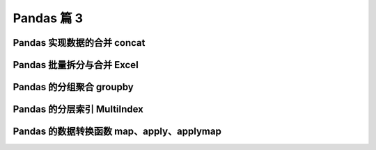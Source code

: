 Pandas 篇 3
##################################################################################

Pandas 实现数据的合并 concat
**********************************************************************************

.. code-block:: python
	:linenos:

	#### 使用场景：
	批量合并相同格式的Excel、给DataFrame添加行、给DataFrame添加列

	#### 一句话说明concat语法：  
	* 使用某种合并方式(inner/outer)
	* 沿着某个轴向(axis=0/1)
	* 把多个Pandas对象(DataFrame/Series)合并成一个。

	#### concat语法：pandas.concat(objs, axis=0, join='outer', ignore_index=False)
	* objs：一个列表，内容可以是DataFrame或者Series，可以混合
	* axis：默认是0代表按行合并，如果等于1代表按列合并
	* join：合并的时候索引的对齐方式，默认是outer join，也可以是inner join
	* ignore_index：是否忽略掉原来的数据索引

	#### append语法：DataFrame.append(other, ignore_index=False)
	append只有按行合并，没有按列合并，相当于concat按行的简写形式  
	* other：单个dataframe、series、dict，或者列表
	* ignore_index：是否忽略掉原来的数据索引

	#### 参考文档：
	* pandas.concat的api文档：https://pandas.pydata.org/pandas-docs/stable/reference/api/pandas.concat.html
	* pandas.concat的教程：https://pandas.pydata.org/pandas-docs/stable/user_guide/merging.html
	* pandas.append的api文档：https://pandas.pydata.org/pandas-docs/stable/reference/api/pandas.DataFrame.append.html

	import pandas as pd

	import warnings
	warnings.filterwarnings('ignore')

	### 一、使用pandas.concat合并数据
	df1 = pd.DataFrame({'A': ['A0', 'A1', 'A2', 'A3'],
	                    'B': ['B0', 'B1', 'B2', 'B3'],
	                    'C': ['C0', 'C1', 'C2', 'C3'],
	                    'D': ['D0', 'D1', 'D2', 'D3'],
	                    'E': ['E0', 'E1', 'E2', 'E3']
	                   })
	df1
		A	B	C	D	E
	0	A0	B0	C0	D0	E0
	1	A1	B1	C1	D1	E1
	2	A2	B2	C2	D2	E2
	3	A3	B3	C3	D3	E3

	df2 = pd.DataFrame({ 'A': ['A4', 'A5', 'A6', 'A7'],
	                     'B': ['B4', 'B5', 'B6', 'B7'],
	                     'C': ['C4', 'C5', 'C6', 'C7'],
	                     'D': ['D4', 'D5', 'D6', 'D7'],
	                     'F': ['F4', 'F5', 'F6', 'F7']
	                   })
	df2
	A	B	C	D	F
	0	A4	B4	C4	D4	F4
	1	A5	B5	C5	D5	F5
	2	A6	B6	C6	D6	F6
	3	A7	B7	C7	D7	F7

	***1、默认的concat，参数为axis=0、join=outer、ignore_index=False***

	pd.concat([df1,df2])
		A	B	C	D	E	F
	0	A0	B0	C0	D0	E0	NaN
	1	A1	B1	C1	D1	E1	NaN
	2	A2	B2	C2	D2	E2	NaN
	3	A3	B3	C3	D3	E3	NaN
	0	A4	B4	C4	D4	NaN	F4
	1	A5	B5	C5	D5	NaN	F5
	2	A6	B6	C6	D6	NaN	F6
	3	A7	B7	C7	D7	NaN	F7

	***2、使用ignore_index=True可以忽略原来的索引***
	pd.concat([df1,df2], ignore_index=True)
		A	B	C	D	E	F
	0	A0	B0	C0	D0	E0	NaN
	1	A1	B1	C1	D1	E1	NaN
	2	A2	B2	C2	D2	E2	NaN
	3	A3	B3	C3	D3	E3	NaN
	4	A4	B4	C4	D4	NaN	F4
	5	A5	B5	C5	D5	NaN	F5
	6	A6	B6	C6	D6	NaN	F6
	7	A7	B7	C7	D7	NaN	F7

	***3、使用join=inner过滤掉不匹配的列***
	pd.concat([df1,df2], ignore_index=True, join="inner")
	A	B	C	D
	0	A0	B0	C0	D0
	1	A1	B1	C1	D1
	2	A2	B2	C2	D2
	3	A3	B3	C3	D3
	4	A4	B4	C4	D4
	5	A5	B5	C5	D5
	6	A6	B6	C6	D6
	7	A7	B7	C7	D7

	***4、使用axis=1相当于添加新列***
	df1
	A	B	C	D	E
	0	A0	B0	C0	D0	E0
	1	A1	B1	C1	D1	E1
	2	A2	B2	C2	D2	E2
	3	A3	B3	C3	D3	E3

	***A：添加一列Series***
	s1 = pd.Series(list(range(4)), name="F")
	pd.concat([df1,s1], axis=1)
	A	B	C	D	E	F
	0	A0	B0	C0	D0	E0	0
	1	A1	B1	C1	D1	E1	1
	2	A2	B2	C2	D2	E2	2
	3	A3	B3	C3	D3	E3	3

	***B：添加多列Series***
	s2 = df1.apply(lambda x:x["A"]+"_GG", axis=1)
	s2
	0    A0_GG
	1    A1_GG
	2    A2_GG
	3    A3_GG
	dtype: object

	s2.name="G"
	pd.concat([df1,s1,s2], axis=1)
		A	B	C	D	E	F	G
	0	A0	B0	C0	D0	E0	0	A0_GG
	1	A1	B1	C1	D1	E1	1	A1_GG
	2	A2	B2	C2	D2	E2	2	A2_GG
	3	A3	B3	C3	D3	E3	3	A3_GG

	# 列表可以只有Series
	pd.concat([s1,s2], axis=1)
		F	G
	0	0	A0_GG
	1	1	A1_GG
	2	2	A2_GG
	3	3	A3_GG

	# 列表是可以混合顺序的
	pd.concat([s1,df1,s2], axis=1)
	F	A	B	C	D	E	G
	0	0	A0	B0	C0	D0	E0	A0_GG
	1	1	A1	B1	C1	D1	E1	A1_GG
	2	2	A2	B2	C2	D2	E2	A2_GG
	3	3	A3	B3	C3	D3	E3	A3_GG

	### 二、使用DataFrame.append按行合并数据
	df1 = pd.DataFrame([[1, 2], [3, 4]], columns=list('AB'))
	df1
		A	B
	0	1	2
	1	3	4

	df2 = pd.DataFrame([[5, 6], [7, 8]], columns=list('AB'))
	df2
	    A	B
	0	5	6
	1	7	8

	***1、给1个dataframe添加另一个dataframe***
	df1.append(df2)
		A	B
	0	1	2
	1	3	4
	0	5	6
	1	7	8

	***2、忽略原来的索引ignore_index=True***
	df1.append(df2, ignore_index=True)
		A	B
	0	1	2
	1	3	4
	2	5	6
	3	7	8

	***3、可以一行一行的给DataFrame添加数据***
	# 一个空的df
	df = pd.DataFrame(columns=['A'])
	df
	A

	***A：低性能版本***
	for i in range(5):
	    # 注意这里每次都在复制
	    df = df.append({'A': i}, ignore_index=True)
	df
		A
	0	0
	1	1
	2	2
	3	3
	4	4

	***B：性能好的版本***
	# 第一个入参是一个列表，避免了多次复制
	pd.concat(
	    [pd.DataFrame([i], columns=['A']) for i in range(5)],
	    ignore_index=True
	)
		A
	0	0
	1	1
	2	2
	3	3
	4	4

Pandas 批量拆分与合并 Excel
**********************************************************************************

.. code-block:: python
	:linenos:

	## Pandas批量拆分Excel与合并Excel

	实例演示：
	1. 将一个大Excel等份拆成多个Excel
	2. 将多个小Excel合并成一个大Excel并标记来源

	work_dir="./course_datas/c15_excel_split_merge"
	splits_dir=f"{work_dir}/splits"

	import os
	if not os.path.exists(splits_dir):
	    os.mkdir(splits_dir)

	### 0、读取源Excel到Pandas
	import pandas as pd
	df_source = pd.read_excel(f"{work_dir}/crazyant_blog_articles_source.xlsx")

	df_source.head()
	     id	title	tags
	0	2585	Tensorflow怎样接收变长列表特征	python,tensorflow,特征工程
	1	2583	Pandas实现数据的合并concat	pandas,python,数据分析
	2	2574	Pandas的Index索引有什么用途？	pandas,python,数据分析
	3	2564	机器学习常用数据集大全	python,机器学习
	4	2561	一个数据科学家的修炼路径	数据分析

	df_source.index
	RangeIndex(start=0, stop=258, step=1)

	df_source.shape
	(258, 3)

	total_row_count = df_source.shape[0]
	total_row_count
	258

	### 一、将一个大Excel等份拆成多个Excel

	1. 使用df.iloc方法，将一个大的dataframe，拆分成多个小dataframe
	2. 将使用dataframe.to_excel保存每个小Excel

	#### 1、计算拆分后的每个excel的行数
	# 这个大excel，会拆分给这几个人
	user_names = ["xiao_shuai", "xiao_wang", "xiao_ming", "xiao_lei", "xiao_bo", "xiao_hong"]

	# 每个人的任务数目
	split_size = total_row_count // len(user_names)
	if total_row_count % len(user_names) != 0:
	    split_size += 1

	split_size
	43

	#### 2、拆分成多个dataframe
	df_subs = []
	for idx, user_name in enumerate(user_names):
	    # iloc的开始索引
	    begin = idx*split_size
	    # iloc的结束索引
	    end = begin+split_size
	    # 实现df按照iloc拆分
	    df_sub = df_source.iloc[begin:end]
	    # 将每个子df存入列表
	    df_subs.append((idx, user_name, df_sub))

	#### 3、将每个datafame存入excel
	for idx, user_name, df_sub in df_subs:
	    file_name = f"{splits_dir}/crazyant_blog_articles_{idx}_{user_name}.xlsx"
	    df_sub.to_excel(file_name, index=False)

	### 二、合并多个小Excel到一个大Excel
	1. 遍历文件夹，得到要合并的Excel文件列表
	2. 分别读取到dataframe，给每个df添加一列用于标记来源
	3. 使用pd.concat进行df批量合并
	4. 将合并后的dataframe输出到excel

	#### 1. 遍历文件夹，得到要合并的Excel名称列表
	import os
	excel_names = []
	for excel_name in os.listdir(splits_dir):
	    excel_names.append(excel_name)
	excel_names
	['crazyant_blog_articles_1_xiao_wang.xlsx',
	 'crazyant_blog_articles_0_xiao_shuai.xlsx',
	 'crazyant_blog_articles_5_xiao_hong.xlsx',
	 'crazyant_blog_articles_4_xiao_bo.xlsx',
	 'crazyant_blog_articles_3_xiao_lei.xlsx',
	 'crazyant_blog_articles_2_xiao_ming.xlsx']

	 #### 2. 分别读取到dataframe
	 df_list = []

	for excel_name in excel_names:
	    # 读取每个excel到df
	    excel_path = f"{splits_dir}/{excel_name}"
	    df_split = pd.read_excel(excel_path)
	    # 得到username
	    username = excel_name.replace("crazyant_blog_articles_", "").replace(".xlsx", "")[2:]
	    print(excel_name, username)
	    # 给每个df添加1列，即用户名字
	    df_split["username"] = username
	    
	    df_list.append(df_split)

	crazyant_blog_articles_1_xiao_wang.xlsx xiao_wang
	crazyant_blog_articles_0_xiao_shuai.xlsx xiao_shuai
	crazyant_blog_articles_5_xiao_hong.xlsx xiao_hong
	crazyant_blog_articles_4_xiao_bo.xlsx xiao_bo
	crazyant_blog_articles_3_xiao_lei.xlsx xiao_lei
	crazyant_blog_articles_2_xiao_ming.xlsx xiao_ming

	#### 3. 使用pd.concat进行合并
	df_merged = pd.concat(df_list)
	df_merged.shape
	(258, 4)

	df_merged.head()
	id	title	tags	username
	0	2120	Zookeeper并不保证读取的是最新数据	zookeeper	xiao_wang
	1	2089	Mybatis源码解读-初始化过程详解	mybatis	xiao_wang
	2	2076	怎样借助Python爬虫给宝宝起个好名字	python,爬虫	xiao_wang
	3	2022	Mybatis源码解读-设计模式总结	mybatis,设计模式	xiao_wang
	4	2012	打工者心态、主人公意识、个人公司品牌	程序人生	xiao_wang

	df_merged["username"].value_counts()
	xiao_bo       43
	xiao_ming     43
	xiao_hong     43
	xiao_lei      43
	xiao_wang     43
	xiao_shuai    43
	Name: username, dtype: int64

	#### 4. 将合并后的dataframe输出到excel
	df_merged.to_excel(f"{work_dir}/crazyant_blog_articles_merged.xlsx", index=False)

Pandas 的分组聚合 groupby
**********************************************************************************

.. code-block:: python
	:linenos:

	## Pandas怎样实现groupby分组统计

	类似SQL：  
	select city,max(temperature) from city_weather group by city;

	groupby：先对数据分组，然后在每个分组上应用聚合函数、转换函数

	本次演示：  
	一、分组使用聚合函数做数据统计  
	二、遍历groupby的结果理解执行流程  
	三、实例分组探索天气数据

	import pandas as pd
	import numpy as np
	# 加上这一句，能在jupyter notebook展示matplot图表
	%matplotlib inline

	df = pd.DataFrame({'A': ['foo', 'bar', 'foo', 'bar', 'foo', 'bar', 'foo', 'foo'],
	                   'B': ['one', 'one', 'two', 'three', 'two', 'two', 'one', 'three'],
	                   'C': np.random.randn(8),
	                   'D': np.random.randn(8)})
	df
	A	B	C	D
	0	foo	one	-0.265986	-1.612982
	1	bar	one	-0.615903	0.722317
	2	foo	two	-0.697261	0.282532
	3	bar	three	-1.697145	1.104218
	4	foo	two	0.037168	0.910201
	5	bar	two	0.718036	-1.350090
	6	foo	one	-0.276452	-2.225983
	7	foo	three	-1.213616	-1.927561

	### 一、分组使用聚合函数做数据统计
	#### 1、单个列groupby，查询所有数据列的统计
	df.groupby('A').sum()
		C	D
	A		
	bar	-1.595012	0.476444
	foo	-2.416147	-4.573793

	我们看到：
	1. groupby中的'A'变成了数据的索引列
	2. 因为要统计sum，但B列不是数字，所以被自动忽略掉

	#### 2、多个列groupby，查询所有数据列的统计
	df.groupby(['A','B']).mean()
			C	D
	A	B		
	bar	one	-0.615903	0.722317
	three	-1.697145	1.104218
	two	0.718036	-1.350090
	foo	one	-0.271219	-1.919482
	three	-1.213616	-1.927561
	two	-0.330047	0.596366

	我们看到：('A','B')成对变成了二级索引

	df.groupby(['A','B'], as_index=False).mean()
	A	B	C	D
	0	bar	one	-0.615903	0.722317
	1	bar	three	-1.697145	1.104218
	2	bar	two	0.718036	-1.350090
	3	foo	one	-0.271219	-1.919482
	4	foo	three	-1.213616	-1.927561
	5	foo	two	-0.330047	0.596366

	#### 3、同时查看多种数据统计
	df.groupby('A').agg([np.sum, np.mean, np.std])
	C	D
	sum	mean	std	sum	mean	std
	A						
	bar	-1.595012	-0.531671	1.209792	0.476444	0.158815	1.320628
	foo	-2.416147	-0.483229	0.484778	-4.573793	-0.914759	1.413911

	我们看到：列变成了多级索引
	#### 4、查看单列的结果数据统计
	# 方法1：预过滤，性能更好
	df.groupby('A')['C'].agg([np.sum, np.mean, np.std])
	sum	mean	std
	A			
	bar	-1.595012	-0.531671	1.209792
	foo	-2.416147	-0.483229	0.484778

	# 方法2
	df.groupby('A').agg([np.sum, np.mean, np.std])['C']
		sum	mean	std
	A			
	bar	-1.595012	-0.531671	1.209792
	foo	-2.416147	-0.483229	0.484778

	#### 5、不同列使用不同的聚合函数
	df.groupby('A').agg({"C":np.sum, "D":np.mean})
	C	D
	A		
	bar	-1.595012	0.158815
	foo	-2.416147	-0.914759

	### 二、遍历groupby的结果理解执行流程
	for循环可以直接遍历每个group
	##### 1、遍历单个列聚合的分组
	g = df.groupby('A')
	g
	<pandas.core.groupby.generic.DataFrameGroupBy object at 0x118fa3d50>


	for name,group in g:
	    print(name)
	    print(group)
	    print()
	bar
	     A      B         C         D
	1  bar    one -0.615903  0.722317
	3  bar  three -1.697145  1.104218
	5  bar    two  0.718036 -1.350090

	foo
	     A      B         C         D
	0  foo    one -0.265986 -1.612982
	2  foo    two -0.697261  0.282532
	4  foo    two  0.037168  0.910201
	6  foo    one -0.276452 -2.225983
	7  foo  three -1.213616 -1.927561

	***可以获取单个分组的数据***
	g.get_group('bar')
		A	B	C	D
	1	bar	one	-0.615903	0.722317
	3	bar	three	-1.697145	1.104218
	5	bar	two	0.718036	-1.350090

	##### 2、遍历多个列聚合的分组
	g = df.groupby(['A', 'B'])

	for name,group in g:
	    print(name)
	    print(group)
	    print()
	('bar', 'one')
	     A    B         C         D
	1  bar  one -0.615903  0.722317

	('bar', 'three')
	     A      B         C         D
	3  bar  three -1.697145  1.104218

	('bar', 'two')
	     A    B         C        D
	5  bar  two  0.718036 -1.35009

	('foo', 'one')
	     A    B         C         D
	0  foo  one -0.265986 -1.612982
	6  foo  one -0.276452 -2.225983

	('foo', 'three')
	     A      B         C         D
	7  foo  three -1.213616 -1.927561

	('foo', 'two')
	     A    B         C         D
	2  foo  two -0.697261  0.282532
	4  foo  two  0.037168  0.910201

	# 可以看到，name是一个2个元素的tuple，代表不同的列
	g.get_group(('foo', 'one'))
	A	B	C	D
	0	foo	one	-0.265986	-1.612982
	6	foo	one	-0.276452	-2.225983

	***可以直接查询group后的某几列，生成Series或者子DataFrame***
	g['C']
	<pandas.core.groupby.generic.SeriesGroupBy object at 0x11912d2d0>


	for name, group in g['C']:
	    print(name)
	    print(group)
	    print(type(group))
	    print()
	('bar', 'one')
	1   -0.615903
	Name: C, dtype: float64
	<class 'pandas.core.series.Series'>

	('bar', 'three')
	3   -1.697145
	Name: C, dtype: float64
	<class 'pandas.core.series.Series'>

	('bar', 'two')
	5    0.718036
	Name: C, dtype: float64
	<class 'pandas.core.series.Series'>

	('foo', 'one')
	0   -0.265986
	6   -0.276452
	Name: C, dtype: float64
	<class 'pandas.core.series.Series'>

	('foo', 'three')
	7   -1.213616
	Name: C, dtype: float64
	<class 'pandas.core.series.Series'>

	('foo', 'two')
	2   -0.697261
	4    0.037168
	Name: C, dtype: float64
	<class 'pandas.core.series.Series'>

	其实所有的聚合统计，都是在dataframe和series上进行的；

	### 三、实例分组探索天气数据
	fpath = "./datas/beijing_tianqi/beijing_tianqi_2018.csv"
	df = pd.read_csv(fpath)
	# 替换掉温度的后缀℃
	df.loc[:, "bWendu"] = df["bWendu"].str.replace("℃", "").astype('int32')
	df.loc[:, "yWendu"] = df["yWendu"].str.replace("℃", "").astype('int32')
	df.head()

	ymd	bWendu	yWendu	tianqi	fengxiang	fengli	aqi	aqiInfo	aqiLevel
	0	2018-01-01	3	-6	晴~多云	东北风	1-2级	59	良	2
	1	2018-01-02	2	-5	阴~多云	东北风	1-2级	49	优	1
	2	2018-01-03	2	-5	多云	北风	1-2级	28	优	1
	3	2018-01-04	0	-8	阴	东北风	1-2级	28	优	1
	4	2018-01-05	3	-6	多云~晴	西北风	1-2级	50	优	1

	# 新增一列为月份
	df['month'] = df['ymd'].str[:7]
	df.head()
	ymd	bWendu	yWendu	tianqi	fengxiang	fengli	aqi	aqiInfo	aqiLevel	month
	0	2018-01-01	3	-6	晴~多云	东北风	1-2级	59	良	2	2018-01
	1	2018-01-02	2	-5	阴~多云	东北风	1-2级	49	优	1	2018-01
	2	2018-01-03	2	-5	多云	北风	1-2级	28	优	1	2018-01
	3	2018-01-04	0	-8	阴	东北风	1-2级	28	优	1	2018-01
	4	2018-01-05	3	-6	多云~晴	西北风	1-2级	50	优	1	2018-01

	#### 1、查看每个月的最高温度
	data = df.groupby('month')['bWendu'].max()
	data
	month
	2018-01     7
	2018-02    12
	2018-03    27
	2018-04    30
	2018-05    35
	2018-06    38
	2018-07    37
	2018-08    36
	2018-09    31
	2018-10    25
	2018-11    18
	2018-12    10
	Name: bWendu, dtype: int32

	type(data)
	pandas.core.series.Series

	data.plot()
	<AxesSubplot:xlabel='month'>

	|image0|

	#### 2、查看每个月的最高温度、最低温度、平均空气质量指数
	df.head()
	ymd	bWendu	yWendu	tianqi	fengxiang	fengli	aqi	aqiInfo	aqiLevel	month
	0	2018-01-01	3	-6	晴~多云	东北风	1-2级	59	良	2	2018-01
	1	2018-01-02	2	-5	阴~多云	东北风	1-2级	49	优	1	2018-01
	2	2018-01-03	2	-5	多云	北风	1-2级	28	优	1	2018-01
	3	2018-01-04	0	-8	阴	东北风	1-2级	28	优	1	2018-01
	4	2018-01-05	3	-6	多云~晴	西北风	1-2级	50	优	1	2018-01

	group_data = df.groupby('month').agg({"bWendu":np.max, "yWendu":np.min, "aqi":np.mean})
	group_data
		bWendu	yWendu	aqi
	month			
	2018-01	7	-12	60.677419
	2018-02	12	-10	78.857143
	2018-03	27	-4	130.322581
	2018-04	30	1	102.866667
	2018-05	35	10	99.064516
	2018-06	38	17	82.300000
	2018-07	37	22	72.677419
	2018-08	36	20	59.516129
	2018-09	31	11	50.433333
	2018-10	25	1	67.096774
	2018-11	18	-4	105.100000
	2018-12	10	-12	77.354839

	group_data.plot()
	<AxesSubplot:xlabel='month'>

	|image1|

Pandas 的分层索引 MultiIndex
**********************************************************************************

.. code-block:: python
	:linenos:

	为什么要学习分层索引MultiIndex？
	* 分层索引：在一个轴向上拥有多个索引层级，可以表达更高维度数据的形式；
	* 可以更方便的进行数据筛选，如果有序则性能更好；
	* groupby等操作的结果，如果是多KEY，结果是分层索引，需要会使用
	* 一般不需要自己创建分层索引(MultiIndex有构造函数但一般不用)

	演示数据：百度、阿里巴巴、爱奇艺、京东四家公司的10天股票数据  
	数据来自：英为财经  
	https://cn.investing.com/

	本次演示提纲：  
	一、Series的分层索引MultiIndex  
	二、Series有多层索引怎样筛选数据？  
	三、DataFrame的多层索引MultiIndex  
	四、DataFrame有多层索引怎样筛选数据？ 

	import pandas as pd
	%matplotlib inline

	stocks = pd.read_excel('./datas/stocks/互联网公司股票.xlsx')
	stocks.shape
	(12, 8)

	stocks.head(3)
	日期	公司	收盘	开盘	高	低	交易量	涨跌幅
	0	2019-10-03	BIDU	104.32	102.35	104.73	101.15	2.24	0.02
	1	2019-10-02	BIDU	102.62	100.85	103.24	99.50	2.69	0.01
	2	2019-10-01	BIDU	102.00	102.80	103.26	101.00	1.78	-0.01

	stocks["公司"].unique()
	array(['BIDU', 'BABA', 'IQ', 'JD'], dtype=object)

	stocks.index
	RangeIndex(start=0, stop=12, step=1)

	stocks.groupby('公司')["收盘"].mean()
	公司
	BABA    166.80
	BIDU    102.98
	IQ       15.90
	JD       28.35
	Name: 收盘, dtype: float64

	### 一、Series的分层索引MultiIndex
	ser = stocks.groupby(['公司', '日期'])['收盘'].mean()
	ser
	公司    日期        
	BABA  2019-10-01    165.15
	      2019-10-02    165.77
	      2019-10-03    169.48
	BIDU  2019-10-01    102.00
	      2019-10-02    102.62
	      2019-10-03    104.32
	IQ    2019-10-01     15.92
	      2019-10-02     15.72
	      2019-10-03     16.06
	JD    2019-10-01     28.19
	      2019-10-02     28.06
	      2019-10-03     28.80
	Name: 收盘, dtype: float64

	# 多维索引中，空白的意思是：使用上面的值
	ser.index
	MultiIndex([('BABA', '2019-10-01'),
	            ('BABA', '2019-10-02'),
	            ('BABA', '2019-10-03'),
	            ('BIDU', '2019-10-01'),
	            ('BIDU', '2019-10-02'),
	            ('BIDU', '2019-10-03'),
	            (  'IQ', '2019-10-01'),
	            (  'IQ', '2019-10-02'),
	            (  'IQ', '2019-10-03'),
	            (  'JD', '2019-10-01'),
	            (  'JD', '2019-10-02'),
	            (  'JD', '2019-10-03')],
	           names=['公司', '日期'])

	 # unstack把二级索引变成列
	ser.unstack()
	日期	2019-10-01	2019-10-02	2019-10-03
	公司			
	BABA	165.15	165.77	169.48
	BIDU	102.00	102.62	104.32
	IQ	15.92	15.72	16.06
	JD	28.19	28.06	28.80

	ser
	公司    日期        
	BABA  2019-10-01    165.15
	      2019-10-02    165.77
	      2019-10-03    169.48
	BIDU  2019-10-01    102.00
	      2019-10-02    102.62
	      2019-10-03    104.32
	IQ    2019-10-01     15.92
	      2019-10-02     15.72
	      2019-10-03     16.06
	JD    2019-10-01     28.19
	      2019-10-02     28.06
	      2019-10-03     28.80
	Name: 收盘, dtype: float64

	ser.reset_index()
	公司	日期	收盘
	0	BABA	2019-10-01	165.15
	1	BABA	2019-10-02	165.77
	2	BABA	2019-10-03	169.48
	3	BIDU	2019-10-01	102.00
	4	BIDU	2019-10-02	102.62
	5	BIDU	2019-10-03	104.32
	6	IQ	2019-10-01	15.92
	7	IQ	2019-10-02	15.72
	8	IQ	2019-10-03	16.06
	9	JD	2019-10-01	28.19
	10	JD	2019-10-02	28.06
	11	JD	2019-10-03	28.80

	### 二、Series有多层索引MultiIndex怎样筛选数据
	ser
	公司    日期        
	BABA  2019-10-01    165.15
	      2019-10-02    165.77
	      2019-10-03    169.48
	BIDU  2019-10-01    102.00
	      2019-10-02    102.62
	      2019-10-03    104.32
	IQ    2019-10-01     15.92
	      2019-10-02     15.72
	      2019-10-03     16.06
	JD    2019-10-01     28.19
	      2019-10-02     28.06
	      2019-10-03     28.80
	Name: 收盘, dtype: float64

	ser.loc['BIDU']
	日期
	2019-10-01    102.00
	2019-10-02    102.62
	2019-10-03    104.32
	Name: 收盘, dtype: float64

	# 多层索引，可以用元组的形式筛选
	ser.loc[('BIDU', '2019-10-02')]
	102.62

	ser.loc[:, '2019-10-02']
	公司
	BABA    165.77
	BIDU    102.62
	IQ       15.72
	JD       28.06
	Name: 收盘, dtype: float64

	### 三、DataFrame的多层索引MultiIndex
	stocks.head()

	日期	公司	收盘	开盘	高	低	交易量	涨跌幅
	0	2019-10-03	BIDU	104.32	102.35	104.73	101.15	2.24	0.02
	1	2019-10-02	BIDU	102.62	100.85	103.24	99.50	2.69	0.01
	2	2019-10-01	BIDU	102.00	102.80	103.26	101.00	1.78	-0.01
	3	2019-10-03	BABA	169.48	166.65	170.18	165.00	10.39	0.02
	4	2019-10-02	BABA	165.77	162.82	166.88	161.90	11.60	0.00

	stocks.set_index(['公司', '日期'], inplace=True)
	stocks
		收盘	开盘	高	低	交易量	涨跌幅
	公司	日期						
	BIDU	2019-10-03	104.32	102.35	104.73	101.15	2.24	0.02
	2019-10-02	102.62	100.85	103.24	99.50	2.69	0.01
	2019-10-01	102.00	102.80	103.26	101.00	1.78	-0.01
	BABA	2019-10-03	169.48	166.65	170.18	165.00	10.39	0.02
	2019-10-02	165.77	162.82	166.88	161.90	11.60	0.00
	2019-10-01	165.15	168.01	168.23	163.64	14.19	-0.01
	IQ	2019-10-03	16.06	15.71	16.38	15.32	10.08	0.02
	2019-10-02	15.72	15.85	15.87	15.12	8.10	-0.01
	2019-10-01	15.92	16.14	16.22	15.50	11.65	-0.01
	JD	2019-10-03	28.80	28.11	28.97	27.82	8.77	0.03
	2019-10-02	28.06	28.00	28.22	27.53	9.53	0.00
	2019-10-01	28.19	28.22	28.57	27.97	10.64	0.00

	stocks.index
	MultiIndex([('BIDU', '2019-10-03'),
	            ('BIDU', '2019-10-02'),
	            ('BIDU', '2019-10-01'),
	            ('BABA', '2019-10-03'),
	            ('BABA', '2019-10-02'),
	            ('BABA', '2019-10-01'),
	            (  'IQ', '2019-10-03'),
	            (  'IQ', '2019-10-02'),
	            (  'IQ', '2019-10-01'),
	            (  'JD', '2019-10-03'),
	            (  'JD', '2019-10-02'),
	            (  'JD', '2019-10-01')],
	           names=['公司', '日期'])

	stocks.sort_index(inplace=True)
	stocks
		收盘	开盘	高	低	交易量	涨跌幅
	公司	日期						
	BABA	2019-10-01	165.15	168.01	168.23	163.64	14.19	-0.01
	2019-10-02	165.77	162.82	166.88	161.90	11.60	0.00
	2019-10-03	169.48	166.65	170.18	165.00	10.39	0.02
	BIDU	2019-10-01	102.00	102.80	103.26	101.00	1.78	-0.01
	2019-10-02	102.62	100.85	103.24	99.50	2.69	0.01
	2019-10-03	104.32	102.35	104.73	101.15	2.24	0.02
	IQ	2019-10-01	15.92	16.14	16.22	15.50	11.65	-0.01
	2019-10-02	15.72	15.85	15.87	15.12	8.10	-0.01
	2019-10-03	16.06	15.71	16.38	15.32	10.08	0.02
	JD	2019-10-01	28.19	28.22	28.57	27.97	10.64	0.00
	2019-10-02	28.06	28.00	28.22	27.53	9.53	0.00
	2019-10-03	28.80	28.11	28.97	27.82	8.77	0.03

	### 四、DataFrame有多层索引MultiIndex怎样筛选数据？
	【***重要知识***】在选择数据时： 
	* 元组(key1,key2)代表筛选多层索引，其中key1是索引第一级，key2是第二级，比如key1=JD, key2=2019-10-02
	* 列表[key1,key2]代表同一层的多个KEY，其中key1和key2是并列的同级索引，比如key1=JD, key2=BIDU

	stocks.loc['BIDU']
	收盘	开盘	高	低	交易量	涨跌幅
	日期						
	2019-10-01	102.00	102.80	103.26	101.00	1.78	-0.01
	2019-10-02	102.62	100.85	103.24	99.50	2.69	0.01
	2019-10-03	104.32	102.35	104.73	101.15	2.24	0.02

	stocks.loc[('BIDU', '2019-10-02'), '开盘']
	100.85

	stocks.loc[['BIDU', 'JD'], :]
		收盘	开盘	高	低	交易量	涨跌幅
	公司	日期						
	BIDU	2019-10-01	102.00	102.80	103.26	101.00	1.78	-0.01
	2019-10-02	102.62	100.85	103.24	99.50	2.69	0.01
	2019-10-03	104.32	102.35	104.73	101.15	2.24	0.02
	JD	2019-10-01	28.19	28.22	28.57	27.97	10.64	0.00
	2019-10-02	28.06	28.00	28.22	27.53	9.53	0.00
	2019-10-03	28.80	28.11	28.97	27.82	8.77	0.03

	stocks.loc[(['BIDU', 'JD'], '2019-10-03'), :]
	收盘	开盘	高	低	交易量	涨跌幅
	公司	日期						
	BIDU	2019-10-03	104.32	102.35	104.73	101.15	2.24	0.02
	JD	2019-10-03	28.80	28.11	28.97	27.82	8.77	0.03

	stocks.loc[(['BIDU', 'JD'], '2019-10-03'), '收盘']
	公司    日期        
	BIDU  2019-10-03    104.32
	JD    2019-10-03     28.80
	Name: 收盘, dtype: float64

	stocks.loc[('BIDU', ['2019-10-02', '2019-10-03']), '收盘']
	公司    日期        
	BIDU  2019-10-02    102.62
	      2019-10-03    104.32
	Name: 收盘, dtype: float64

	# slice(None)代表筛选这一索引的所有内容
	stocks.loc[(slice(None), ['2019-10-02', '2019-10-03']), :]
	收盘	开盘	高	低	交易量	涨跌幅
	公司	日期						
	BABA	2019-10-02	165.77	162.82	166.88	161.90	11.60	0.00
	2019-10-03	169.48	166.65	170.18	165.00	10.39	0.02
	BIDU	2019-10-02	102.62	100.85	103.24	99.50	2.69	0.01
	2019-10-03	104.32	102.35	104.73	101.15	2.24	0.02
	IQ	2019-10-02	15.72	15.85	15.87	15.12	8.10	-0.01
	2019-10-03	16.06	15.71	16.38	15.32	10.08	0.02
	JD	2019-10-02	28.06	28.00	28.22	27.53	9.53	0.00
	2019-10-03	28.80	28.11	28.97	27.82	8.77	0.03

	stocks.reset_index()
	公司	日期	收盘	开盘	高	低	交易量	涨跌幅
	0	BABA	2019-10-01	165.15	168.01	168.23	163.64	14.19	-0.01
	1	BABA	2019-10-02	165.77	162.82	166.88	161.90	11.60	0.00
	2	BABA	2019-10-03	169.48	166.65	170.18	165.00	10.39	0.02
	3	BIDU	2019-10-01	102.00	102.80	103.26	101.00	1.78	-0.01
	4	BIDU	2019-10-02	102.62	100.85	103.24	99.50	2.69	0.01
	5	BIDU	2019-10-03	104.32	102.35	104.73	101.15	2.24	0.02
	6	IQ	2019-10-01	15.92	16.14	16.22	15.50	11.65	-0.01
	7	IQ	2019-10-02	15.72	15.85	15.87	15.12	8.10	-0.01
	8	IQ	2019-10-03	16.06	15.71	16.38	15.32	10.08	0.02
	9	JD	2019-10-01	28.19	28.22	28.57	27.97	10.64	0.00
	10	JD	2019-10-02	28.06	28.00	28.22	27.53	9.53	0.00
	11	JD	2019-10-03	28.80	28.11	28.97	27.82	8.77	0.03 

Pandas 的数据转换函数 map、apply、applymap
**********************************************************************************

.. code-block:: python
	:linenos:

	### 1. map用于Series值的转换
	实例：将股票代码英文转换成中文名字
	Series.map(dict) or Series.map(function)均可

	import pandas as pd
	stocks = pd.read_excel('./datas/stocks/互联网公司股票.xlsx')
	stocks.head()
	日期	公司	收盘	开盘	高	低	交易量	涨跌幅
	0	2019-10-03	BIDU	104.32	102.35	104.73	101.15	2.24	0.02
	1	2019-10-02	BIDU	102.62	100.85	103.24	99.50	2.69	0.01
	2	2019-10-01	BIDU	102.00	102.80	103.26	101.00	1.78	-0.01
	3	2019-10-03	BABA	169.48	166.65	170.18	165.00	10.39	0.02
	4	2019-10-02	BABA	165.77	162.82	166.88	161.90	11.60	0.00

	stocks["公司"].unique()
	array(['BIDU', 'BABA', 'IQ', 'JD'], dtype=object)

	# 公司股票代码到中文的映射，注意这里是小写
	dict_company_names = {
	    "bidu": "百度",
	    "baba": "阿里巴巴",
	    "iq": "爱奇艺", 
	    "jd": "京东"
	}

	#### 方法1：Series.map(dict)
	stocks["公司中文1"] = stocks["公司"].str.lower().map(dict_company_names)

	stocks.head()
	日期	公司	收盘	开盘	高	低	交易量	涨跌幅	公司中文1
	0	2019-10-03	BIDU	104.32	102.35	104.73	101.15	2.24	0.02	百度
	1	2019-10-02	BIDU	102.62	100.85	103.24	99.50	2.69	0.01	百度
	2	2019-10-01	BIDU	102.00	102.80	103.26	101.00	1.78	-0.01	百度
	3	2019-10-03	BABA	169.48	166.65	170.18	165.00	10.39	0.02	阿里巴巴
	4	2019-10-02	BABA	165.77	162.82	166.88	161.90	11.60	0.00	阿里巴巴

	#### 方法2：Series.map(function)
	function的参数是Series的每个元素的值
	stocks["公司中文2"] = stocks["公司"].map(lambda x : dict_company_names[x.lower()])
	stocks.head()
	日期	公司	收盘	开盘	高	低	交易量	涨跌幅	公司中文1	公司中文2
	0	2019-10-03	BIDU	104.32	102.35	104.73	101.15	2.24	0.02	百度	百度
	1	2019-10-02	BIDU	102.62	100.85	103.24	99.50	2.69	0.01	百度	百度
	2	2019-10-01	BIDU	102.00	102.80	103.26	101.00	1.78	-0.01	百度	百度
	3	2019-10-03	BABA	169.48	166.65	170.18	165.00	10.39	0.02	阿里巴巴	阿里巴巴
	4	2019-10-02	BABA	165.77	162.82	166.88	161.90	11.60	0.00	阿里巴巴	阿里巴巴

	### 2. apply用于Series和DataFrame的转换

	* Series.apply(function), 函数的参数是每个值
	* DataFrame.apply(function), 函数的参数是Series
	#### Series.apply(function)
	function的参数是Series的每个值
	stocks["公司中文3"] = stocks["公司"].apply(
	    lambda x : dict_company_names[x.lower()])

	stocks.head()
	日期	公司	收盘	开盘	高	低	交易量	涨跌幅	公司中文1	公司中文2	公司中文3
	0	2019-10-03	BIDU	104.32	102.35	104.73	101.15	2.24	0.02	百度	百度	百度
	1	2019-10-02	BIDU	102.62	100.85	103.24	99.50	2.69	0.01	百度	百度	百度
	2	2019-10-01	BIDU	102.00	102.80	103.26	101.00	1.78	-0.01	百度	百度	百度
	3	2019-10-03	BABA	169.48	166.65	170.18	165.00	10.39	0.02	阿里巴巴	阿里巴巴	阿里巴巴
	4	2019-10-02	BABA	165.77	162.82	166.88	161.90	11.60	0.00	阿里巴巴	阿里巴巴	阿里巴巴

	#### DataFrame.apply(function)
	function的参数是对应轴的Series
	stocks["公司中文4"] = stocks.apply(
	    lambda x : dict_company_names[x["公司"].lower()], 
	    axis=1)

	stocks["公司中文4"] = stocks.apply(
	    lambda x : dict_company_names[x["公司"].lower()], 
	    axis=1)

	stocks.head()
	日期	公司	收盘	开盘	高	低	交易量	涨跌幅	公司中文1	公司中文2	公司中文3	公司中文4
	0	2019-10-03	BIDU	104.32	102.35	104.73	101.15	2.24	0.02	百度	百度	百度	百度
	1	2019-10-02	BIDU	102.62	100.85	103.24	99.50	2.69	0.01	百度	百度	百度	百度
	2	2019-10-01	BIDU	102.00	102.80	103.26	101.00	1.78	-0.01	百度	百度	百度	百度
	3	2019-10-03	BABA	169.48	166.65	170.18	165.00	10.39	0.02	阿里巴巴	阿里巴巴	阿里巴巴	阿里巴巴
	4	2019-10-02	BABA	165.77	162.82	166.88	161.90	11.60	0.00	阿里巴巴	阿里巴巴	阿里巴巴	阿里巴巴

	### 3. applymap用于DataFrame所有值的转换
	sub_df = stocks[['收盘', '开盘', '高', '低', '交易量']]
	sub_df.head()
	收盘	开盘	高	低	交易量
	0	104.32	102.35	104.73	101.15	2.24
	1	102.62	100.85	103.24	99.50	2.69
	2	102.00	102.80	103.26	101.00	1.78
	3	169.48	166.65	170.18	165.00	10.39
	4	165.77	162.82	166.88	161.90	11.60

	# 将这些数字取整数，应用于所有元素
	sub_df.applymap(lambda x : int(x))
		收盘	开盘	高	低	交易量
	0	104	102	104	101	2
	1	102	100	103	99	2
	2	102	102	103	101	1
	3	169	166	170	165	10
	4	165	162	166	161	11
	5	165	168	168	163	14
	6	16	15	16	15	10
	7	15	15	15	15	8
	8	15	16	16	15	11
	9	28	28	28	27	8
	10	28	28	28	27	9
	11	28	28	28	27	10

	# 直接修改原df的这几列
	stocks.loc[:, ['收盘', '开盘', '高', '低', '交易量']] = sub_df.applymap(lambda x : int(x))
	stocks.head()

	日期	公司	收盘	开盘	高	低	交易量	涨跌幅	公司中文1	公司中文2	公司中文3	公司中文4
	0	2019-10-03	BIDU	104	102	104	101	2	0.02	百度	百度	百度	百度
	1	2019-10-02	BIDU	102	100	103	99	2	0.01	百度	百度	百度	百度
	2	2019-10-01	BIDU	102	102	103	101	1	-0.01	百度	百度	百度	百度
	3	2019-10-03	BABA	169	166	170	165	10	0.02	阿里巴巴	阿里巴巴	阿里巴巴	阿里巴巴
	4	2019-10-02	BABA	165	162	166	161	11	0.00	阿里巴巴	阿里巴巴	阿里巴巴	阿里巴巴

.. |image0| image:: /_static/python/python_222.png
.. |image1| image:: /_static/python/python_334.png






























































































































